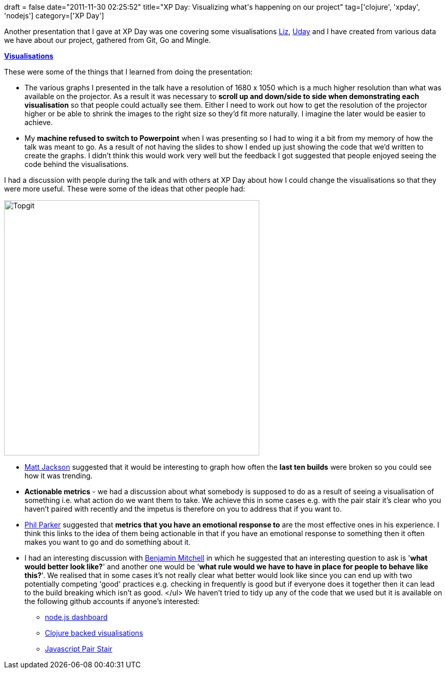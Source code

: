 +++
draft = false
date="2011-11-30 02:25:52"
title="XP Day: Visualizing what's happening on our project"
tag=['clojure', 'xpday', 'nodejs']
category=['XP Day']
+++

Another presentation that I gave at XP Day was one covering some visualisations http://twitter.com/lizdouglass[Liz], http://en.twitter.com/#!/uday_rayala[Uday] and I have created from various data we have about our project, gathered from Git, Go and Mingle.

*http://www.slideshare.net/markhneedham/visualisations-10314318[Visualisations]*

These were some of the things that I learned from doing the presentation:

* The various graphs I presented in the talk have a resolution of 1680 x 1050 which is a much higher resolution than what was available on the projector. As a result it was necessary to *scroll up and down/side to side when demonstrating each visualisation* so that people could actually see them. Either I need to work out how to get the resolution of the projector higher or be able to shrink the images to the right size so they'd fit more naturally. I imagine the later would be easier to achieve.
* My *machine refused to switch to Powerpoint* when I was presenting so I had to wing it a bit from my memory of how the talk was meant to go. As a result of not having the slides to show I ended up just showing the code that we'd written to create the graphs. I didn't think this would work very well but the feedback I got suggested that people enjoyed seeing the code behind the visualisations.

I had a discussion with people during the talk and with others at XP Day about how I could change the visualisations so that they were more useful. These were some of the ideas that other people had:

image::{{<siteurl>}}/uploads/2011/11/topgit.gif[Topgit,500]

* http://twitter.com/mwjacks0n[Matt Jackson] suggested that it would be interesting to graph how often the *last ten builds* were broken so you could see how it was trending.
* *Actionable metrics* - we had a discussion about what somebody is supposed to do as a result of seeing a visualisation of something i.e. what action do we want them to take. We achieve this in some cases e.g. with the pair stair it's clear who you haven't paired with recently and the impetus is therefore on you to address that if you want to.
* https://twitter.com/#!/parker0phil[Phil Parker] suggested that *metrics that you have an emotional response to* are the most effective ones in his experience. I think this links to the idea of them being actionable in that if you have an emotional response to something then it often makes you want to go and do something about it.
* I had an interesting discussion with http://twitter.com/#!/benjaminm[Benjamin Mitchell] in which he suggested that an interesting question to ask is '*what would better look like?*' and another one would be '*what rule would we have to have in place for people to behave like this?*'. We realised that in some cases it's not really clear what better would look like since you can end up with two potentially competing 'good' practices e.g. checking in frequently is good but if everyone does it together then it can lead to the build breaking which isn't as good. </ul> We haven't tried to tidy up any of the code that we used but it is available on the following github accounts if anyone's interested:
 ** https://github.com/mneedham/dashboard[node.js dashboard]
 ** https://github.com/uday-rayala/clojure-samples/tree/master/GitStats[Clojure backed visualisations]
 ** https://github.com/pairstair/pairstair.github.com[Javascript Pair Stair]

